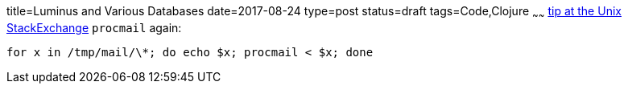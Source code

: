 title=Luminus and Various Databases
date=2017-08-24
type=post
status=draft
tags=Code,Clojure
~~~~~~
https://unix.stackexchange.com/questions/41971/how-can-i-apply-my-procmail-filters-to-my-maildir-inbox[tip at the Unix StackExchange]
`procmail` again:
----
for x in /tmp/mail/\*; do echo $x; procmail < $x; done
----

